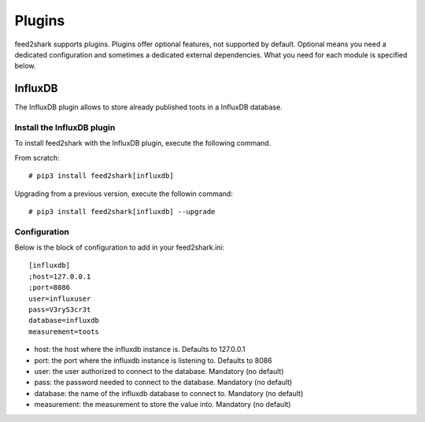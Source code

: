 Plugins
=======
feed2shark supports plugins. Plugins offer optional features, not supported by default. Optional means you need a dedicated configuration and sometimes a dedicated external dependencies. What you need for each module is specified below.

InfluxDB
--------
The InfluxDB plugin allows to store already published toots in a InfluxDB database.

Install the InfluxDB plugin
^^^^^^^^^^^^^^^^^^^^^^^^^^^
To install feed2shark with the InfluxDB plugin, execute the following command.

From scratch::

    # pip3 install feed2shark[influxdb]

Upgrading from a previous version, execute the followin command::

    # pip3 install feed2shark[influxdb] --upgrade

Configuration
^^^^^^^^^^^^^
Below is the block of configuration to add in your feed2shark.ini::

    [influxdb]
    ;host=127.0.0.1
    ;port=8086
    user=influxuser
    pass=V3ryS3cr3t
    database=influxdb
    measurement=toots

- host: the host where the influxdb instance is. Defaults to 127.0.0.1
- port: the port where the influxdb instance is listening to. Defaults to 8086
- user: the user authorized to connect to the database. Mandatory (no default)
- pass: the password needed to connect to the database. Mandatory (no default)
- database: the name of the influxdb database to connect to. Mandatory (no default)
- measurement: the measurement to store the value into. Mandatory (no default)
